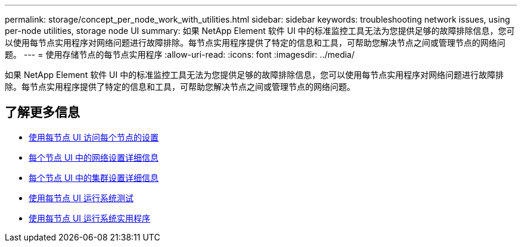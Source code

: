 ---
permalink: storage/concept_per_node_work_with_utilities.html 
sidebar: sidebar 
keywords: troubleshooting network issues, using per-node utilities, storage node UI 
summary: 如果 NetApp Element 软件 UI 中的标准监控工具无法为您提供足够的故障排除信息，您可以使用每节点实用程序对网络问题进行故障排除。每节点实用程序提供了特定的信息和工具，可帮助您解决节点之间或管理节点的网络问题。 
---
= 使用存储节点的每节点实用程序
:allow-uri-read: 
:icons: font
:imagesdir: ../media/


[role="lead"]
如果 NetApp Element 软件 UI 中的标准监控工具无法为您提供足够的故障排除信息，您可以使用每节点实用程序对网络问题进行故障排除。每节点实用程序提供了特定的信息和工具，可帮助您解决节点之间或管理节点的网络问题。



== 了解更多信息

* xref:task_per_node_access_settings.adoc[使用每节点 UI 访问每个节点的设置]
* xref:reference_per_node_network_settings_details.adoc[每个节点 UI 中的网络设置详细信息]
* xref:reference_per_node_cluster_settings_details.adoc[每个节点 UI 中的集群设置详细信息]
* xref:task_per_node_run_system_tests.adoc[使用每节点 UI 运行系统测试]
* xref:task_per_node_run_system_utilities.adoc[使用每节点 UI 运行系统实用程序]

